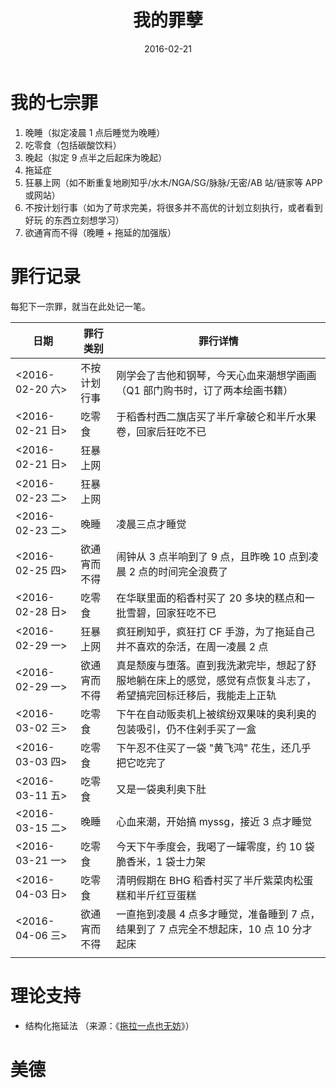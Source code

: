 #+TITLE: 我的罪孽
#+DATE: 2016-02-21

* 我的七宗罪
1. 晚睡（拟定凌晨 1 点后睡觉为晚睡）
2. 吃零食（包括碳酸饮料）
3. 晚起（拟定 9 点半之后起床为晚起）
4. 拖延症
5. 狂暴上网（如不断重复地刷知乎/水木/NGA/SG/脉脉/无密/AB 站/链家等 APP 或网站）
6. 不按计划行事（如为了苛求完美，将很多并不高优的计划立刻执行，或者看到好玩
   的东西立刻想学习）
7. 欲通宵而不得（晚睡 + 拖延的加强版）
   
* 罪行记录
每犯下一宗罪，就当在此处记一笔。

| 日期            | 罪行类别     | 罪行详情                                                                                                         |
|-----------------+--------------+------------------------------------------------------------------------------------------------------------------|
| <2016-02-20 六> | 不按计划行事 | 刚学会了吉他和钢琴，今天心血来潮想学画画（Q1 部门购书时，订了两本绘画书籍）                                      |
| <2016-02-21 日> | 吃零食       | 于稻香村西二旗店买了半斤拿破仑和半斤水果卷，回家后狂吃不已                                                       |
| <2016-02-21 日> | 狂暴上网     |                                                                                                                  |
| <2016-02-23 二> | 狂暴上网     |                                                                                                                  |
| <2016-02-23 二> | 晚睡         | 凌晨三点才睡觉                                                                                                   |
| <2016-02-25 四> | 欲通宵而不得 | 闹钟从 3 点半响到了 9 点，且昨晚 10 点到凌晨 2 点的时间完全浪费了                                                |
| <2016-02-28 日> | 吃零食       | 在华联里面的稻香村买了 20 多块的糕点和一批雪碧，回家狂吃不已                                                     |
| <2016-02-29 一> | 狂暴上网     | 疯狂刷知乎，疯狂打 CF 手游，为了拖延自己并不喜欢的杂活，在周一凌晨 2 点                                          |
| <2016-02-29 一> | 欲通宵而不得 | 真是颓废与堕落。直到我洗漱完毕，想起了舒服地躺在床上的感觉，感觉有点恢复斗志了，希望搞完回标迁移后，我能走上正轨 |
| <2016-03-02 三> | 吃零食       | 下午在自动贩卖机上被缤纷双果味的奥利奥的包装吸引，仍不住剁手买了一盒                                             |
| <2016-03-03 四> | 吃零食       | 下午忍不住买了一袋 "黄飞鸿" 花生，还几乎把它吃完了                                                               |
| <2016-03-11 五> | 吃零食       | 又是一袋奥利奥下肚                                                                                               |
| <2016-03-15 二> | 晚睡         | 心血来潮，开始搞 myssg，接近 3 点才睡觉                                                                          |
| <2016-03-21 一> | 吃零食       | 今天下午季度会，我喝了一罐零度，约 10 袋脆香米，1 袋士力架                                                       |
| <2016-04-03 日> | 吃零食       | 清明假期在 BHG 稻香村买了半斤紫菜肉松蛋糕和半斤红豆蛋糕                                                          |
| <2016-04-06 三> | 欲通宵而不得 | 一直拖到凌晨 4 点多才睡觉，准备睡到 7 点，结果到了 7 点完全不想起床，10 点 10 分才起床 |
|                 |              |                                                                                                                  |

* 理论支持
- 结构化拖延法 （来源：《[[https://book.douban.com/subject/24839553/][拖拉一点也无妨]]》）

* 美德  
